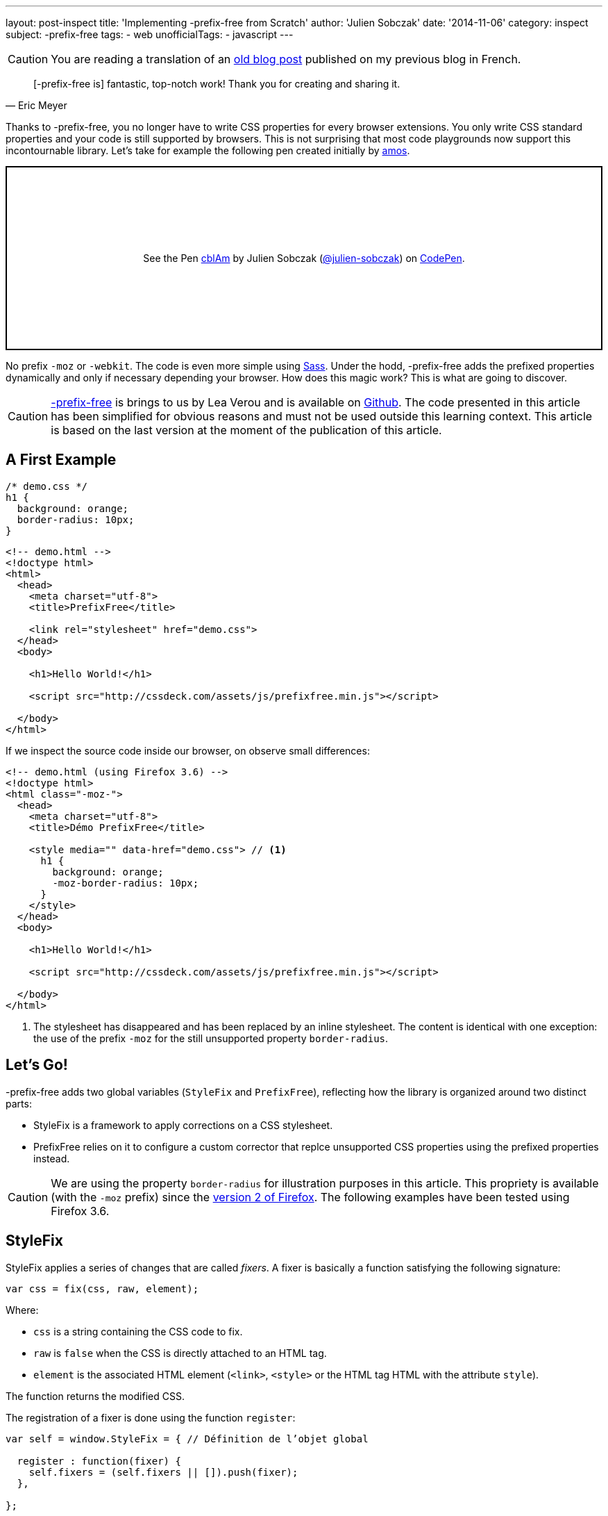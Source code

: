 ---
layout: post-inspect
title: 'Implementing -prefix-free from Scratch'
author: 'Julien Sobczak'
date: '2014-11-06'
category: inspect
subject: -prefix-free
tags:
- web
unofficialTags:
  - javascript
---

:page-liquid:


[CAUTION.license]
====
You are reading a translation of an link:https://julien-sobczak.github.io/blog-fr/inspect/2014/11/06/prefix-free-from-scratch.html[old blog post] published on my previous blog in French.
====



[quote,Eric Meyer]
____
[-prefix-free is] fantastic, top-notch work! Thank you for creating and sharing it.
____

Thanks to -prefix-free, you no longer have to write CSS properties for every browser extensions. You only write CSS standard properties and your code is still supported by browsers. This is not surprising that most code playgrounds now support this incontournable library. Let's take for example the following pen created initially by link:http://codepen.io/amos/[amos].

++++
<p class="codepen" data-height="265" data-theme-id="light" data-default-tab="css,result" data-user="julien-sobczak" data-slug-hash="cblAm" style="height: 265px; box-sizing: border-box; display: flex; align-items: center; justify-content: center; border: 2px solid; margin: 1em 0; padding: 1em;" data-pen-title="cblAm">
  <span>See the Pen <a href="https://codepen.io/julien-sobczak/pen/cblAm">
  cblAm</a> by Julien Sobczak (<a href="https://codepen.io/julien-sobczak">@julien-sobczak</a>)
  on <a href="https://codepen.io">CodePen</a>.</span>
</p>
<script async src="https://cpwebassets.codepen.io/assets/embed/ei.js"></script>
++++

No prefix `-moz` or `-webkit`. The code is even more simple using link:http://sass-lang.com/[Sass]. Under the hodd, -prefix-free adds the prefixed properties dynamically and only if necessary depending your browser. How does this magic work? This is what are going to discover.

[CAUTION.license]
link:http://leaverou.github.io/prefixfree/[-prefix-free] is brings to us by Lea Verou and is available on link:https://github.com/LeaVerou/prefixfree[Github]. The code presented in this article has been simplified for obvious reasons and must not be used outside this learning context. This article is based on the last version at the moment of the publication of this article.

== A First Example

[source,css]
----
/* demo.css */
h1 {
  background: orange;
  border-radius: 10px;
}
----

[source,html]
----
<!-- demo.html -->
<!doctype html>
<html>
  <head>
    <meta charset="utf-8">
    <title>PrefixFree</title>

    <link rel="stylesheet" href="demo.css">
  </head>
  <body>

    <h1>Hello World!</h1>

    <script src="http://cssdeck.com/assets/js/prefixfree.min.js"></script>

  </body>
</html>
----

If we inspect the source code inside our browser, on observe small differences:

[source,html,linenums,highlight='8..13']
----
<!-- demo.html (using Firefox 3.6) -->
<!doctype html>
<html class="-moz-">
  <head>
    <meta charset="utf-8">
    <title>Démo PrefixFree</title>

    <style media="" data-href="demo.css"> // <1>
      h1 {
        background: orange;
        -moz-border-radius: 10px;
      }
    </style>
  </head>
  <body>

    <h1>Hello World!</h1>

    <script src="http://cssdeck.com/assets/js/prefixfree.min.js"></script>

  </body>
</html>
----
<1> The stylesheet has disappeared and has been replaced by an inline stylesheet. The content is identical with one exception: the use of the prefix `-moz` for the still unsupported property `border-radius`.


== Let's Go!

-prefix-free adds two global variables (`StyleFix` and `PrefixFree`), reflecting how the library is organized around two distinct parts:

* StyleFix is a framework to apply corrections on a CSS stylesheet.
* PrefixFree relies on it to configure a custom corrector that replce unsupported CSS properties using the prefixed properties instead.

[CAUTION.license]
We are using the property `border-radius` for illustration purposes in this article. This propriety is available (with the `-moz` prefix) since the link:http://caniuse.com/#search=border-radius[version 2 of Firefox]. The following examples have been tested using Firefox 3.6.


== StyleFix

StyleFix applies a series of changes that are called _fixers_. A fixer is basically a function satisfying the following signature:

[source,javascript]
----
var css = fix(css, raw, element);
----

Where:

* `css` is a string containing the CSS code to fix.
* `raw` is `false` when the CSS is directly attached to an HTML tag.
* `element` is the associated HTML element (`<link>`, `<style>` or the HTML tag HTML with the attribute `style`).

The function returns the modified CSS.

The registration of a fixer is done using the function `register`:

[source,javascript]
----
var self = window.StyleFix = { // Définition de l’objet global

  register : function(fixer) {
    self.fixers = (self.fixers || []).push(fixer);
  },

};
----

The fixers are then triggered for every stylized element through the function `fix`:

[source,javascript]
----
fix : function(css, raw, element) {
 for (var i = 0; i < self.fixers.length; i++) {
  css = self.fixers[i](css, raw, element);
 }

 return css;
}
----

Nothing too complicated until now.

Now let's take a look at what happens when the page loads. After the DOM is parsed by the browser, StyleFix looks for all tags `<link>`, `<style>` et the ones using the attribute `style`. For our implementation, we are going to consider only the tags `<style>` but the logic is unchanged for other types of tags.

[source,javascript]
----
var self = window.StyleFix = {

 styleElement : function(style) {
  style.textContent = self.fix(style.textContent, true, style);
 },

 process : function() {
  [].forEach.call(document.querySelectorAll('style'), StyleFix.styleElement);
 },

};

document.addEventListener('DOMContentLoaded', StyleFix.process, false);
----

[TIP]
.Zoom on `querySelectorAll`
====
The small subtlety of this code comes from the method link:https://developer.mozilla.org/en-US/docs/Web/API/Document.querySelectorAll[`querySelectorAll`] that returns an object link:https://developer.mozilla.org/en-US/docs/Web/API/NodeList[`NodeList`]. This object supports a property `length` and can be traversed using a `for` loop, except that we cannot use the common method link:https://developer.mozilla.org/fr/docs/Web/JavaScript/Reference/Objets_globaux/Array/forEach[`forEach`]. Why? `NodeList` is not an array and we need to use a small hack like `[].forEach.call(...)` to fix that (see link:https://developer.mozilla.org/en-US/docs/Web/API/NodeList[the `NodeList` documentation]).
====

We have finished with the object `StyleFix`. Here is the final implementation:

[source,javascript]
----
(function() {

  var self = window.StyleFix = {

   styleElement : function(style) {
    style.textContent = self.fix(style.textContent, true, style);
   },

   process : function() {
    [].forEach.call(document.querySelectorAll('style'), StyleFix.styleElement);
   },

   register : function(fixer) {
    (self.fixers = self.fixers || []).push(fixer);
   },

   fix : function(css, raw, element) {
    for (var i = 0; i < self.fixers.length; i++) {
     css = self.fixers[i](css, raw, element);
    }

    return css;
   }

  };

  document.addEventListener('DOMContentLoaded', StyleFix.process, false);

})();
----

Before moving on the next section, here is an example of how to use it to convert all stylesheets using a single line:

[source,javascript]
----
StyleFix.register(function(css, raw, element) {
 return css.replace(/\n/gm, '');
});
----


== PrefixFree

If we omit many implementation concerns, we can start with a first operation version:

[source,javascript]
----
StyleFix.register(function(css, raw, element) {
 var prefix = '-moz-', // <1>
     properties = ['border-radius']; // <2>

 for (var i = 0; i < properties.length; i++) {
  var regex = RegExp(properties[i], 'gi'); // <3>
  css = css.replace(regex, prefix + properties[i]);
 }

 return css;
});
----
<1> We focus on Firefox 3.6 for now.
<2> We consider only the property `border-radius`.
<3> We search for every property to replace.

The code reuses logically the object `StyleFix` to register a custom fixer. This fixer replaces unsupported CSS properties by their equivalent. The regular expression allows to make a global replacement. In JavaScript, the method link:https://developer.mozilla.org/fr/docs/Web/JavaScript/Reference/Objets_globaux/String/replace[replace] only replaces the first occurrence (a flag can be defined in third arguments but is currently not supported by the V8 engine).

If we want to run our code on other examples, we still have to solve two remaining issues:

[.compact]
* How to *detect the browser prefix* to use?
* How to *identify the properties* to replace?

Let's start with the first question.

Several solutions are possible. We may use link:http://modernizr.com/[Modernizr] but -prefix-free use instead an ever more simple solution. The code creates a new HTML element in the DOM and inspect the attribute `style` represented in JavaScript by the object link:https://developer.mozilla.org/en-US/docs/Web/API/CSSStyleDeclaration[`CSSStyleDeclaration`]. This object lists the values of all CSS properties supported by the browser. So, we just have to memorize the list of all properties starting with `-` to determine the prefix and answer the second question by the same token.

[source,javascript]
----
var prefix = undefined,
  properties = [],
  dummy = document.createElement('div').style;

for (var property in dummy) {
 property = deCamelCase(property); // <1>

 if (property.charAt(0) === '-') {
  properties.push(property);

  prefix = prefix || property.split('-')[1];
 }
}

self.prefix = '-' + prefix + '-';
----
<1> This line is necessary to find the name of the property as present in CSS. Indeed, in JavaScript, the CSS properties as defined as properties in the object link:https://developer.mozilla.org/en-US/docs/Web/API/CSSStyleDeclaration[`CSSStyleDeclaration`], and thus must conform the rules of the JavaScript language (`-`` is not allowed in a identifier).

We defined two utility functions to convert from one notation to the other:

[source,javascript]
----
function camelCase(str) {
 return str.replace(/-([a-z])/g, function($0, $1) {
  return $1.toUpperCase();
 }).replace('-', '');
}

function deCamelCase(str) {
 return str.replace(/[A-Z]/g, function($0) {
  return '-' + $0.toLowerCase()
 });
}
----

If we go back to the previous example, we ended with an array of all CSS properties with prefix. We still have one case to manage: browsers evolve and standard CS properties become supported over time (ex : Firefox >= 4 supports both `-moz-border-radius` and `border-radius` properties). When the standard property is supported, we better had to use it and stop replacing it.

[source,javascript]
----
// (suite)
// var properties = [/* toutes les propriétés avec préfixe supportées */]

self.properties = [];

supported = function(property) {
 return camelCase(property) in dummy;
}

// Get properties ONLY supported with a prefix
for (var i = 0; i < properties.length; i++) {
 var property = properties[i];
 var unprefixed = property.slice(self.prefix.length);

 if (!supported(unprefixed)) {
  self.properties.push(unprefixed);
 }
}
----

'''

Our rewrite of PrefixFree is now complete:

[source,javascript]
----
(function(root) {

 function camelCase(str) {
  return str.replace(/-([a-z])/g, function($0, $1) {
   return $1.toUpperCase();
  }).replace('-', '');
 }

 function deCamelCase(str) {
  return str.replace(/[A-Z]/g, function($0) {
   return '-' + $0.toLowerCase()
  });
 }

 var self = window.PrefixFree = {
  prefixCSS : function(css, raw, element) {
   var prefix = self.prefix;

   for (var i = 0; i < self.properties.length; i++) {
    var regex = RegExp(self.properties[i], 'gi');
    css = css.replace(regex, prefix + self.properties[i]);
   }

   return css;
  }

 };

 (function() {
  var prefix = undefined,
    properties = [],
    dummy = document.createElement('div').style;

  supported = function(property) {
   return camelCase(property) in dummy;
  }

  for ( var property in dummy) {
   property = deCamelCase(property);

   if (property.charAt(0) === '-') {
    properties.push(property);

    prefix = prefix || property.split('-')[1];
   }
  }

  self.prefix = '-' + prefix + '-';

  self.properties = [];

  // Get properties ONLY supported with a prefix
  for (var i = 0; i < properties.length; i++) {
   var property = properties[i];
   var unprefixed = property.slice(self.prefix.length);

   if (!supported(unprefixed)) {
    self.properties.push(unprefixed);
   }
  }

 })();

 StyleFix.register(self.prefixCSS);

})(document.documentElement);
----


[NOTE.congratulations]
.Congratulations!
====
This ends the coverage of -prefix-free. *Less than 100 lines of code have been necessary to recreate a basic implementation*. The complete source code is available link:https://github.com/julien-sobczak/prefixfree-from-scratch[here].
====

[NOTE.experiment]
.Try for yourself!
====
* Try to support the tags `<link>` and CSS properties defined using the HTML attributes `style`. Hint: Retrieve the content of external stylesheets in AJAX. What are the limitations?
* Try to support CSS changes done in JavaScript after the initial loading of the page. Hint: Listen events `DOMAttrModified` and `DOMNodeInserted` (see the plugin `prefixfree.dynamic-dom.js`).
* Try to support `@rules` and `keyframe`. Hint: Use more advanced regular expressions.
====

[NOTE.remember]
.To Remember
====
* StyleFix/PrefixFree is a great example of the approach *civide-and-conquer*.
* `querySelectorAll` returns an object `NodeList`, which is different from `Array`.
* The object `CSSStyleDeclaration` can be use to list all CSS properties supported by a browser.
====
